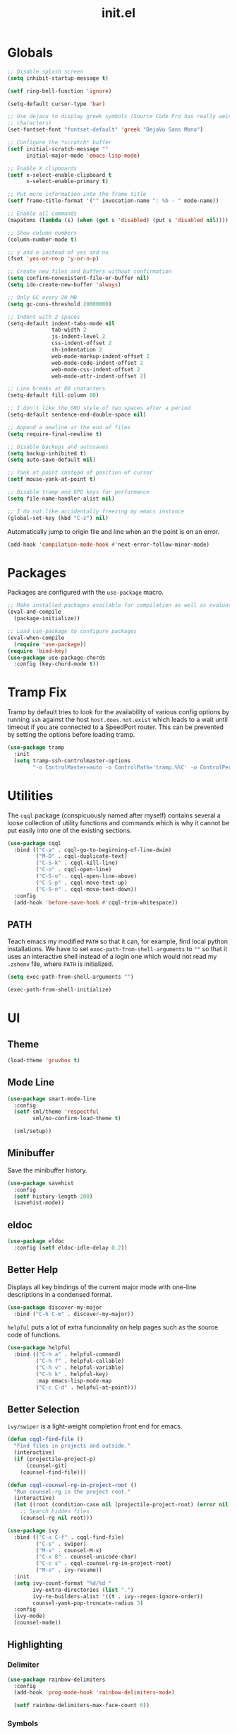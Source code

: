 #+TITLE: init.el
#+PROPERTY: header-args :tangle yes :results silent

* Globals
#+BEGIN_SRC emacs-lisp
  ;; Disable splash screen
  (setq inhibit-startup-message t)

  (setf ring-bell-function 'ignore)

  (setq-default cursor-type 'bar)

  ;; Use dejavu to display greek symbols (Source Code Pro has really weird greek
  ;; characters)
  (set-fontset-font "fontset-default" 'greek "DejaVu Sans Mono")

  ;; Configure the *scratch* buffer
  (setf initial-scratch-message ""
        initial-major-mode 'emacs-lisp-mode)

  ;; Enable X clipboards
  (setf x-select-enable-clipboard t
        x-select-enable-primary t)

  ;; Put more information into the frame title
  (setf frame-title-format '("" invocation-name ": %b - " mode-name))

  ;; Enable all commands
  (mapatoms (lambda (s) (when (get s 'disabled) (put s 'disabled nil))))

  ;; Show column numbers
  (column-number-mode t)

  ;; y and n instead of yes and no
  (fset 'yes-or-no-p 'y-or-n-p)

  ;; Create new files and buffers without confirmation
  (setq confirm-nonexistent-file-or-buffer nil)
  (setq ido-create-new-buffer 'always)

  ;; Only GC every 20 MB
  (setq gc-cons-threshold 20000000)

  ;; Indent with 2 spaces
  (setq-default indent-tabs-mode nil
                tab-width 2
                js-indent-level 2
                css-indent-offset 2
                sh-indentation 2
                web-mode-markup-indent-offset 2
                web-mode-code-indent-offset 2
                web-mode-css-indent-offset 2
                web-mode-attr-indent-offset 2)

  ;; Line breaks at 80 characters
  (setq-default fill-column 80)

  ;; I don't like the GNU style of two spaces after a period
  (setq-default sentence-end-double-space nil)

  ;; Append a newline at the end of files
  (setq require-final-newline t)

  ;; Disable backups and autosaves
  (setq backup-inhibited t)
  (setq auto-save-default nil)

  ;; Yank at point instead of position of cursor
  (setf mouse-yank-at-point t)

  ;; Disable tramp and GPG keys for performance
  (setq file-name-handler-alist nil)

  ;; I do not like accidentally freezing my emacs instance
  (global-set-key (kbd "C-z") nil)
#+END_SRC

Automatically jump to origin file and line when an the point is on an error.

#+BEGIN_SRC emacs-lisp
  (add-hook 'compilation-mode-hook #'next-error-follow-minor-mode)
#+END_SRC

* Packages

Packages are configured with the ~use-package~ macro.

#+BEGIN_SRC emacs-lisp
  ;; Make installed packages available for compilation as well as evaluation
  (eval-and-compile
    (package-initialize))

  ;; Load use-package to configure packages
  (eval-when-compile
    (require 'use-package))
  (require 'bind-key)
  (use-package use-package-chords
    :config (key-chord-mode t))
#+END_SRC

* Tramp Fix

Tramp by default tries to look for the availability of various config options by
running ~ssh~ against the host ~host.does.not.exist~ which leads to a wait until
timeout if you are connected to a SpeedPort router. This can be prevented by
setting the options before loading tramp.

#+BEGIN_SRC emacs-lisp
  (use-package tramp
    :init
    (setq tramp-ssh-controlmaster-options
          "-o ControlMaster=auto -o ControlPath='tramp.%%C' -o ControlPersist=no"))
#+END_SRC

* Utilities

The ~cqql~ package (conspicuously named after myself) contains several a loose
collection of utility functions and commands which is why it cannot be put
easily into one of the existing sections.

#+BEGIN_SRC emacs-lisp
  (use-package cqql
    :bind (("C-a" . cqql-go-to-beginning-of-line-dwim)
           ("M-D" . cqql-duplicate-text)
           ("C-S-k" . cqql-kill-line)
           ("C-o" . cqql-open-line)
           ("C-S-o" . cqql-open-line-above)
           ("C-S-p" . cqql-move-text-up)
           ("C-S-n" . cqql-move-text-down))
    :config
    (add-hook 'before-save-hook #'cqql-trim-whitespace))
#+END_SRC

** PATH

Teach emacs my modified ~PATH~ so that it can, for example, find local python
installations. We have to set ~exec-path-from-shell-arguments~ to ~""~ so that
it uses an interactive shell instead of a login one which would not read my
~.zshenv~ file, where ~PATH~ is initialized.

#+BEGIN_SRC emacs-lisp
  (setq exec-path-from-shell-arguments "")

  (exec-path-from-shell-initialize)
#+END_SRC

* UI

** Theme

#+BEGIN_SRC emacs-lisp
  (load-theme 'gruvbox t)
#+END_SRC

** Mode Line

#+BEGIN_SRC emacs-lisp
  (use-package smart-mode-line
    :config
    (setf sml/theme 'respectful
          sml/no-confirm-load-theme t)

    (sml/setup))
#+END_SRC

** Minibuffer

Save the minibuffer history.

#+BEGIN_SRC emacs-lisp
  (use-package savehist
    :config
    (setf history-length 200)
    (savehist-mode))
#+END_SRC

** eldoc

#+BEGIN_SRC emacs-lisp
  (use-package eldoc
    :config (setf eldoc-idle-delay 0.2))
#+END_SRC

** Better Help

Displays all key bindings of the current major mode with one-line descriptions
in a condensed format.

#+BEGIN_SRC emacs-lisp
  (use-package discover-my-major
    :bind ("C-h C-m" . discover-my-major))
#+END_SRC

~helpful~ puts a lot of extra funcionality on help pages such as the source code
of functions.

#+BEGIN_SRC emacs-lisp
  (use-package helpful
    :bind (("C-h a" . helpful-command)
           ("C-h f" . helpful-callable)
           ("C-h v" . helpful-variable)
           ("C-h k" . helpful-key)
           :map emacs-lisp-mode-map
           ("C-c C-d" . helpful-at-point)))
#+END_SRC

** Better Selection

~ivy/swiper~ is a light-weight completion front end for emacs.

#+BEGIN_SRC emacs-lisp
  (defun cqql-find-file ()
    "Find files in projects and outside."
    (interactive)
    (if (projectile-project-p)
        (counsel-git)
      (counsel-find-file)))

  (defun cqql-counsel-rg-in-project-root ()
    "Run counsel-rg in the project root."
    (interactive)
    (let ((root (condition-case nil (projectile-project-root) (error nil))))
      ;; Search hidden files
      (counsel-rg nil root)))

  (use-package ivy
    :bind (("C-x C-f" . cqql-find-file)
           ("C-s" . swiper)
           ("M-x" . counsel-M-x)
           ("C-x 8" . counsel-unicode-char)
           ("C-c s" . cqql-counsel-rg-in-project-root)
           ("M-o" . ivy-resume))
    :init
    (setq ivy-count-format "%d/%d "
          ivy-extra-directories (list ".")
          ivy-re-builders-alist '((t . ivy--regex-ignore-order))
          counsel-yank-pop-truncate-radius 3)
    :config
    (ivy-mode)
    (counsel-mode))
#+END_SRC

** Highlighting

*** Delimiter

#+BEGIN_SRC emacs-lisp
  (use-package rainbow-delimiters
    :config
    (add-hook 'prog-mode-hook 'rainbow-delimiters-mode)

    (setf rainbow-delimiters-max-face-count 6))
#+END_SRC

*** Symbols

#+BEGIN_SRC emacs-lisp
  (use-package highlight-symbol
    :config
    (add-hook 'prog-mode-hook 'highlight-symbol-mode)

    (setf highlight-symbol-idle-delay 0))
#+END_SRC

** Window Management

#+BEGIN_SRC emacs-lisp
  (use-package shackle
    :config
    (setq shackle-rules '(("*magit-commit*" :select nil)
                          ("\*Flycheck.+\*" :select nil :regexp t)
                          (t :select t)))

    (shackle-mode))
#+END_SRC

#+BEGIN_SRC emacs-lisp
  (use-package ace-window
    :bind ("M-i" . ace-window))
#+END_SRC

** Buffer Management

#+BEGIN_SRC emacs-lisp
  (use-package ibuffer
    :bind ("C-x C-b" . ibuffer))
#+END_SRC

#+BEGIN_SRC emacs-lisp
  (use-package uniquify
    :config (setf uniquify-buffer-name-style 'forward
                  uniquify-strip-common-suffix t))
#+END_SRC

** File Management

#+BEGIN_SRC emacs-lisp
  (use-package dired
    :config
    (setf dired-listing-switches "-lahv")

    (bind-key "M-w" #'wdired-change-to-wdired-mode dired-mode-map))
#+END_SRC

~dired-jump~ from ~dired-x~ is probably my most used ~dired~ command.

#+BEGIN_SRC emacs-lisp
  (use-package dired-x)
#+END_SRC

** Project Management

#+BEGIN_SRC emacs-lisp
  (use-package projectile
    :init
    (setq projectile-keymap-prefix (kbd "C-x p"))
    (setq projectile-completion-system 'ivy)
    :config
    (projectile-global-mode))
#+END_SRC

* Editing

** keychords

Increase the acceptable delay between two keys of key chord to make it easier to
active them.

#+BEGIN_SRC emacs-lisp
  (use-package key-chord
    :config
    (setq key-chord-two-keys-delay 0.25))
#+END_SRC

** Multiple Cursors

#+BEGIN_SRC emacs-lisp
  (use-package multiple-cursors
    :init
    (require 'hydra)
    (defhydra hydra-multiple-cursors (:hint nil)
      "
         ^Up^            ^Down^        ^Miscellaneous^
    ----------------------------------------------------------------------------------
    [_p_]   Next    [_n_]   Next    [_l_] Edit lines  [_0_] Insert numbers
    [_P_]   Skip    [_N_]   Skip    [_a_] Mark all    [_A_] Insert letters
    [_M-p_] Unmark  [_M-n_] Unmark  [_s_] Search
    [Click] Cursor at point     [_q_] Quit"
      ("l" mc/edit-lines :exit t)
      ("a" mc/mark-all-like-this :exit t)
      ("n" mc/mark-next-like-this)
      ("N" mc/skip-to-next-like-this)
      ("M-n" mc/unmark-next-like-this)
      ("p" mc/mark-previous-like-this)
      ("P" mc/skip-to-previous-like-this)
      ("M-p" mc/unmark-previous-like-this)
      ("s" mc/mark-all-in-region-regexp :exit t)
      ("0" mc/insert-numbers :exit t)
      ("A" mc/insert-letters :exit t)
      ("<mouse-1>" mc/add-cursor-on-click)
      ("<down-mouse-1>" ignore)
      ("<drag-mouse-1>" ignore)
      ("q" nil))
    :bind (("C-c m" . hydra-multiple-cursors/body)
           :map mc/keymap
           ;; Make enter insert a newline instead of quitting mc
           ("<return>" . nil)))
#+END_SRC

** SmartParens

#+BEGIN_SRC emacs-lisp
  (use-package smartparens
    :init
    (require 'hydra)
    (defhydra hydra-smartparens () "sp"
      ("S" sp-split-sexp "split")
      ("j" sp-join-sexp "join")
      ("E" sp-emit-sexp "emit")
      ("A" sp-absorb-sexp "absorb")
      ("o" sp-convolute-sexp "convolute")
      ("R" sp-rewrap-sexp "rewrap")
      ("u" sp-unwrap-sexp "unwrap")
      ("U" sp-backward-unwrap-sexp "bw unwrap")
      ("c" sp-change-inner "change inner" :exit t)
      ("C" sp-change-enclosing "change enclosing" :exit t)
      ("s" sp-splice-sexp "splice")
      ("r" sp-raise-sexp "raise")
      ("(" sp-wrap-round "wrap ()")
      ("{" sp-wrap-curly "wrap {}")
      ("[" sp-wrap-square "wrap []")

      ("a" sp-beginning-of-sexp "beginning")
      ("e" sp-end-of-sexp "end")
      ("f" sp-forward-sexp "forward")
      ("b" sp-backward-sexp "back")
      ("n" sp-down-sexp "down")
      ("N" sp-backward-down-sexp "bw down")
      ("p" sp-up-sexp "up")
      ("P" sp-backward-up-sexp "bw up")
      ("t" sp-transpose-sexp "transpose")
      ("k" sp-kill-sexp "kill")
      ("K" sp-backward-kill-sexp "bw kill")
      ("w" sp-copy-sexp "copy")
      ("h" sp-backward-slurp-sexp "bw slurp")
      ("H" sp-backward-barf-sexp "bw barf")
      ("l" sp-forward-slurp-sexp "slurp")
      ("L" sp-forward-barf-sexp "barf")

      ("g" nil))
    :config
    (require 'smartparens-config)

    (bind-keys :map smartparens-mode-map
      ("C-M-f" . sp-forward-sexp)
      ("C-M-b" . sp-backward-sexp)
      ("C-M-n" . sp-down-sexp)
      ("C-M-S-n" . sp-backward-down-sexp)
      ("C-M-p" . sp-up-sexp)
      ("C-M-S-p" . sp-backward-up-sexp)
      ("C-M-a" . sp-beginning-of-sexp)
      ("C-M-e" . sp-end-of-sexp)
      ("C-M-k" . sp-kill-sexp)
      ("C-M-t" . sp-transpose-sexp))

    (smartparens-global-mode t)
    (smartparens-strict-mode t)
    (show-smartparens-global-mode t)

    ;; We write it the verbose way instead of with sp-with-modes because
    ;; use-package does not properly expand the macro somehow during compilation
    (sp-local-pair sp--html-modes "{{" "}}")
    (sp-local-pair sp--html-modes "{%" "%}")
    (sp-local-pair sp--html-modes "{#" "#}")

    :chords (("fd" . hydra-smartparens/body)))
#+END_SRC

** Region

#+BEGIN_SRC emacs-lisp
  (use-package wrap-region
    :config (wrap-region-global-mode t))
#+END_SRC

#+BEGIN_SRC emacs-lisp
  (use-package expand-region
    :bind (("M-m" . er/expand-region)
           ("M-M" . er/contract-region))
    :config
    (with-eval-after-load 'latex-mode
      (require 'latex-mode-expansions)))
#+END_SRC

** Replacing

Gives you a visual preview at the point of replacement.

#+BEGIN_SRC emacs-lisp
  (use-package visual-regexp
    :bind (("C-c r" . vr/replace)
           ("C-c R" . vr/query-replace)))
#+END_SRC

** Navigation

Quickly move to every word and character on screen.

#+BEGIN_SRC emacs-lisp
  (use-package avy
    :init
    (require 'hydra)
    (defhydra hydra-avy (:exit t) "avy"
      ("g" avy-goto-char "char")
      ("G" avy-goto-char-timer "char timer")
      ("l" avy-goto-line "line")
      ("L" avy-goto-end-of-line "end of line")
      ("m" avy-move-line "move line")
      ("M" avy-move-region "move region")
      ("k" avy-kill-whole-line "kill line")
      ("w" avy-kill-region "kill region")
      ("y" avy-copy-line "copy line")
      ("Y" avy-copy-region "copy region"))
    :config
    (setq avy-timeout-seconds 0.25)

    :bind (("M-s" . avy-goto-char-timer)
           ("C-c a" . hydra-avy/body)))
#+END_SRC

Use smart beginning and end moves instead of just ~point-min~ and ~point-max~.

#+BEGIN_SRC emacs-lisp
  (use-package beginend
    :config
    (beginend-global-mode))
#+END_SRC

* Code Intelligence

** Language Server Protocol (LSP)

#+BEGIN_SRC emacs-lisp
  (defun cqql-lsp-python-find-python (path)
    "Find the python executable responsible for PATH."
    (s-trim
     (let ((default-directory path))
       ;; Check for pipenv first
       (if (f-exists? (f-join path "Pipfile"))
           (shell-command-to-string "pipenv --py")
         ;; Then for pyenv
         (if-let ((pyenv-path (with-temp-buffer
                                (and (eq (call-process shell-file-name nil t nil
                                                       "-c" "pyenv which python")
                                         0)
                                     (buffer-string)))))
             pyenv-path
           ;; Fall back to system python
           (executable-find "python"))))))

  (defvar cqql-lsp-python-info-script
    "from __future__ import print_function
  import sys, json

  info = {
      \"version\": \"{}.{}\".format(sys.version_info.major, sys.version_info.minor),
      \"path\": sys.path
  }

  print(json.dumps(info))"
    "Python script that prints information about the python environment.")

  (defun cqql-lsp-python-run-script (python script)
    "Run SCRIPT with PYTHON and return the output."
    (with-temp-buffer
      (call-process python nil t nil "-c" script)
      (buffer-string)))

  (defun cqql-lsp-python-get-params (workspace-root)
    "Find the python executable, version and search path in WORKSPACE-ROOT."
    (let* ((python (cqql-lsp-python-find-python workspace-root))
           (info-output (cqql-lsp-python-run-script python cqql-lsp-python-info-script))
           (info (let ((json-array-type 'list)) (json-read-from-string info-output)))
           (version (alist-get 'version info))
           (path (alist-get 'path info))
           ;; Filter the workspace root from the load path
           (path (--filter (let* ((default-directory workspace-root) (p (f-expand it)))
                             (not (or (f-same? workspace-root p)
                                      (f-ancestor-of? workspace-root p))))
                           path)))
      `((interpreter . ,python) (version . ,version) (path . ,path))))

  (defun cqql-lsp-python-init-options ()
    "Create the initialization options for Microsoft's PyLS."
    (let ((workspace-root (lsp--calculate-root (lsp-session) (buffer-file-name))))
      (let-alist (cqql-lsp-python-get-params workspace-root)
        (list :interpreter (list :properties (list :Version .version
                                                   :InterpreterPath .interpreter
                                                   :UseDefaultDatabase :json-true))
              :displayOptions (list :preferredFormat "plaintext")
              :searchPaths .path))))

  (defvar cqql-lsp-python-pyls-path
    (concat (expand-file-name
             "~/projects/python-language-server/output/bin/Release/")
            "Microsoft.Python.LanguageServer.dll")
    "Path to the PyLS .net executable.")

  (use-package lsp-mode
    :init
    (setq lsp-auto-guess-root t
          lsp-auto-require-clients nil
          lsp-auto-configure t)

    :config
    (define-advice lsp--render-string (:filter-args (args) replace-html-spaces)
      "Replace HTML space entities from Microsoft's python language server with actual spaces."
      (cons (s-replace "&nbsp;" " " (car args)) (cdr args)))

    (lsp-register-client
     (make-lsp-client :new-connection (lsp-stdio-connection `("dotnet" ,cqql-lsp-python-pyls-path))
                      :major-modes '(python-mode)
                      :server-id 'mspy-ls
                      :initialization-options #'cqql-lsp-python-init-options))

    (require 'hydra)
    (defhydra hydra-lsp (:exit t :hint nil)
      "
  Language Server Protocol
  Symbol: _d_eclaration _D_efinition _R_eferences _i_mplementation _t_ype _s_ignature d_o_cumentation _r_ename
  Buffer: _f_ormat i_m_enu e_x_ecute
  Server: _R_estart _S_hutdown _M-s_ession"
      ("d" lsp-find-declaration)
      ("D" lsp-ui-peek-find-definitions)
      ("R" lsp-ui-peek-find-references)
      ("i" lsp-ui-peek-find-implementation)
      ("t" lsp-find-type-definition)
      ("s" lsp-signature-help)
      ("o" lsp-describe-thing-at-point)
      ("r" lsp-rename)

      ("f" lsp-format-buffer)
      ("m" lsp-ui-imenu)
      ("x" lsp-execute-code-action)

      ("M-s" lsp-describe-session)
      ("R" lsp-restart-workspace)
      ("S" lsp-shutdown-workspace))

    :bind (("C-c l" . hydra-lsp/body)))

  (use-package lsp-ui
    :bind (:map lsp-ui-mode-map
                ([remap xref-find-definitions] . lsp-ui-peek-find-definitions)
                ([remap xref-find-references] . lsp-ui-peek-find-references)))
#+END_SRC

** Auto-Completion

#+BEGIN_SRC emacs-lisp
  (use-package company
    :bind ("C-M-SPC" . company-complete)
    :init
    (setf company-idle-delay 0
          company-minimum-prefix-length 2
          company-show-numbers t
          company-selection-wrap-around t
          company-backends (list #'company-css
                                 #'company-clang
                                 #'company-capf
                                 (list #'company-dabbrev-code
                                       #'company-keywords)
                                 #'company-files
                                 #'company-dabbrev))
    :config
    (global-company-mode t))

  (use-package company-dabbrev
    :init
    (setf company-dabbrev-ignore-case 'keep-prefix
          company-dabbrev-ignore-invisible t
          company-dabbrev-downcase nil))

  (use-package company-lsp
    :config
    (push 'company-lsp company-backends))
#+END_SRC

** Complete from elsewhere

#+BEGIN_SRC emacs-lisp
  (use-package hippie-exp
    :bind ("M-/" . hippie-expand)
    :init
    (setf hippie-expand-try-functions-list
          '(try-expand-dabbrev-visible
            try-expand-dabbrev
            try-expand-dabbrev-all-buffers
            try-expand-line
            try-complete-lisp-symbol)))
#+END_SRC

** Snippets

#+BEGIN_SRC emacs-lisp
  (use-package yasnippet
    :config
    (setf yas-fallback-behavior 'call-other-command
          yas-snippet-dirs '("~/.emacs.d/snippets"))

    ;; Don't append newlines to snippet files
    (add-hook 'snippet-mode (lambda () (setq require-final-newline nil)))

    (yas-global-mode t)

    :bind (:map yas-minor-mode-map
                (";" . 'yas-expand)
                ("<tab>" . nil)
                ("TAB" . nil)))
#+END_SRC

* Integrations

** git

#+BEGIN_SRC emacs-lisp
  (use-package magit
    :bind (("<f2>" . magit-status)
           ("<f5>" . magit-file-popup))
    :init
    (setq magit-last-seen-setup-instructions "1.4.0"
          magit-commit-ask-to-stage nil
          magit-push-always-verify nil)

    :config
    (require 'git-timemachine)
    (magit-define-popup-action 'magit-file-popup ?T "Timemachine" #'git-timemachine))
#+END_SRC

Show todos in the magit status buffer by searching for lines with TODO.

#+BEGIN_SRC emacs-lisp
  (use-package magit-todos
    :config (magit-todos-mode))
#+END_SRC

** dict.cc

#+BEGIN_SRC emacs-lisp
  (use-package dictcc
    :bind ("C-c d" . dictcc))
#+END_SRC

* Programming Languages

** Python

#+BEGIN_SRC emacs-lisp
  (defun cqql-apply-command-to-buffer (command)
    "Apply shell command COMMAND to the current buffer."
    (interactive "sCommand:")
    (let ((p (point)))
      (shell-command-on-region (point-min) (point-max) command t t)
      (setf (point) p)))

  (use-package pyenv-mode)

  (defmacro with-pyenv (name &rest body)
    "Execute BODY with pyenv NAME activated."
    (declare (indent defun))
    `(let ((current (pyenv-mode-version)))
       (unwind-protect
           (progn
             (pyenv-mode-set ,name)
             ,@body)
         (pyenv-mode-set current))))

  (defun cqql-isort-current-buffer ()
    "Apply isort to the current python buffer."
    (interactive)
    (with-pyenv "tools"
      (cqql-apply-command-to-buffer "isort -")))

  (defun cqql-yapf-current-buffer ()
    "Apply yapf to the current python buffer."
    (interactive)
    (with-pyenv "tools"
      (cqql-apply-command-to-buffer "yapf")))

  (defun cqql-python-shell-send-line ()
    "Send the current line to inferior python process disregarding indentation."
    (interactive)
    (let ((start (save-excursion
                   (back-to-indentation)
                   (point)))
          (end (save-excursion
                 (end-of-line)
                 (point))))
      (python-shell-send-string (buffer-substring start end))))

  (require 'cl-lib)

  (defvar cqql-python-last-command nil
    "Stores the last sent region for resending.")

  (defun cqql-python-shell-send-region ()
    "Send the current region to inferior python process stripping indentation."
    (interactive)
    (let* ((start (save-excursion
                    (goto-char (region-beginning))
                    (beginning-of-line)
                    (point)))
           (end (save-excursion
                  (goto-char (region-end))
                  (end-of-line)
                  (point)))
           (region (buffer-substring start end))
           (command))
      ;; Strip indentation
      (with-temp-buffer
        (insert region)

        ;; Clear leading empty lines
        (goto-char (point-min))
        (while (char-equal (following-char) ?\n)
          (delete-char 1))

        ;; Remove indentation from all non-empty lines
        (let ((indent (save-excursion
                        (back-to-indentation)
                        (- (point) (point-min)))))
          (cl-loop until (eobp)
                   do
                   ;; Make sure that we do not delete empty lines or lines with
                   ;; only spaces but fewer than indent
                   (cl-loop repeat indent
                            while (char-equal (following-char) ?\s)
                            do (delete-char 1))
                   (forward-line 1)))
        (setq command (buffer-string)))
      (setq cqql-python-last-command command)
      (python-shell-send-string command)))

  (defun cqql-python-shell-resend-last-command ()
    "Resend the last command to the inferior python process."
    (interactive)
    (when cqql-python-last-command
      (python-shell-send-string cqql-python-last-command)))

  (defun cqql-python-shell-send-region-dwim ()
    "Send active region or resend last region."
    (interactive)
    (if (use-region-p)
        (cqql-python-shell-send-region)
      (cqql-python-shell-resend-last-command)))

  (use-package python
    :config
    (bind-key "C-c i" #'cqql-isort-current-buffer python-mode-map)
    (bind-key "C-c f" #'cqql-yapf-current-buffer python-mode-map)
    (bind-key "C-c C-l" #'cqql-python-shell-send-line python-mode-map)
    (bind-key "C-c C-r" #'cqql-python-shell-send-region-dwim python-mode-map)

    (when (executable-find "ipython")
      (setq python-shell-interpreter "ipython"
            ;; Disable ipython 5 features that are incompatible with
            ;; inferior-python
            python-shell-interpreter-args "--simple-prompt")
      (push "ipython" python-shell-completion-native-disabled-interpreters))

    (add-hook 'python-mode-hook 'eldoc-mode)
    (add-hook 'python-mode-hook 'subword-mode)
    (add-hook 'python-mode-hook 'pyenv-mode)
    (add-hook 'python-mode-hook 'lsp))

  (use-package ein)
#+END_SRC

** Emacs Lisp

#+BEGIN_SRC emacs-lisp
  (defun cqql-run-all-ert-tests ()
    "Run all ert tests defined."
    (interactive)
    (ert t))

  (use-package macrostep)

  (use-package lisp-mode
    :config
    (bind-key "C-h C-f" 'find-function emacs-lisp-mode-map)
    (bind-key "C-c e t" 'cqql-run-all-ert-tests emacs-lisp-mode-map)
    (bind-key "C-c e b" 'eval-buffer emacs-lisp-mode-map)
    (bind-key "C-c e m" 'macrostep-expand emacs-lisp-mode-map)

    (add-hook 'emacs-lisp-mode-hook 'eldoc-mode)
    (add-hook 'emacs-lisp-mode-hook 'flycheck-mode)
    (add-hook 'emacs-lisp-mode-hook 'smartparens-strict-mode))
#+END_SRC

** javascript

#+BEGIN_SRC emacs-lisp
  (use-package js2-mode
    :mode (("\\.js\\'" . js2-mode) ("\\.jsx\\'" . js2-mode))
    :interpreter "node"
    :config
    (require 'js2-refactor)

    (setq-default js2-basic-offset 2)
    (setf js2-highlight-level 3
          js2-include-node-externs t)

    (js2r-add-keybindings-with-prefix "C-c r")

    (add-hook 'js2-mode-hook 'subword-mode))
#+END_SRC

** C/C++

#+BEGIN_SRC emacs-lisp
  (use-package cc-mode
    :mode ("\\.h\\'" . c++-mode)
    :config
    (require 'cqql)
    (bind-key "<C-return>" #'cqql-c-append-semicolon c-mode-base-map)
    (bind-key "C-c C-c" #'recompile c-mode-base-map)
    (bind-key "C-c C-o" #'ff-find-other-file c-mode-base-map)
    (bind-key "C-c f" #'clang-format-buffer c-mode-base-map)

    (add-hook 'c++-mode-hook #'subword-mode))
#+END_SRC

*** Style Guide

#+BEGIN_SRC emacs-lisp
  (use-package google-c-style
    :demand t
    :config
    (add-hook 'c-mode-common-hook #'google-set-c-style))
#+END_SRC

*** Build Tools

#+BEGIN_SRC emacs-lisp
  (use-package cmake-mode)
#+END_SRC

*** Irony

#+BEGIN_SRC emacs-lisp
  (use-package irony
    :config
    (add-hook 'c++-mode-hook #'irony-mode)
    (add-hook 'c-mode-hook #'irony-mode)

    (add-hook 'irony-mode-hook #'irony-cdb-autosetup-compile-options)

    (require 'irony-eldoc)
    (add-hook 'irony-mode-hook #'eldoc-mode)
    (add-hook 'irony-mode-hook #'irony-eldoc)

    (require 'company-irony)
    (require 'company-irony-c-headers)
    (add-to-list 'company-backends (list #'company-irony
                                         #'company-irony-c-headers)))
#+END_SRC

** Shell

#+BEGIN_SRC emacs-lisp
  (use-package sh-script
    :mode ("PKGBUILD\\'" . sh-mode)
    :config  (setq-default sh-basic-offset 2))
#+END_SRC

** Rust

#+BEGIN_SRC emacs-lisp
  (use-package rust-mode
    :config
    (add-hook 'rust-mode-hook #'flycheck-mode)
    (add-hook 'rust-mode-hook #'racer-mode)
    (add-hook 'rust-mode-hook #'cargo-minor-mode))

  (use-package racer
    :config
    (add-hook 'racer-mode-hook #'eldoc-mode))

  (use-package flycheck
    :config
    (add-hook 'flycheck-mode-hook #'flycheck-rust-setup))
#+END_SRC

* Text Formats

** LaTeX

#+BEGIN_SRC emacs-lisp
  (use-package tex-mode
    :mode ("\\.tex\\'" . LaTeX-mode)
    :config
    ;; Workaround for smartparens overwriting `
    (require 'smartparens-latex)

    (require 'tex-site)
    (require 'preview)

    (require 'cqql)
    (bind-key "<C-return>" #'cqql-latex-append-line-break TeX-mode-map)

    (add-hook 'LaTeX-mode-hook 'TeX-source-correlate-mode)
    (add-hook 'LaTeX-mode-hook 'LaTeX-math-mode)
    (add-hook 'LaTeX-mode-hook 'TeX-PDF-mode)
#+END_SRC

LaTeX tables are really horrible to create and edit for most simple
use-cases. But ~org-mode~ comes to our rescue. Simply enabling ~org-table-mode~
gives you automatically resizing ASCII tables everywhere and you can even export
them to LaTeX!

#+BEGIN_SRC emacs-lisp
    (add-hook 'LaTeX-mode-hook #'orgtbl-mode)
#+END_SRC

#+BEGIN_SRC emacs-lisp
    (add-hook 'LaTeX-mode-hook (lambda () (setq word-wrap t)))

    (add-hook 'LaTeX-mode-hook
              (lambda ()
                (setq TeX-electric-sub-and-superscript t
                      TeX-save-query nil
                      TeX-view-program-selection '((output-pdf "Okular"))
                      ;; Otherwise minted can't find pygments
                      TeX-command-extra-options "-shell-escape"))))
#+END_SRC

** org

#+BEGIN_SRC emacs-lisp
  (defun cqql-open-notes-file ()
    "Open the default org file."
    (interactive)
    (find-file (concat org-directory
                       "/"
                       org-default-notes-file)))

  (use-package org
    :init
    (setf org-directory "~/notes"
          org-agenda-files (list org-directory)
          org-default-notes-file "notes.org"
          org-crypt-key nil
          org-tags-exclude-from-inheritance (list "crypt")
          org-startup-indented t
          org-M-RET-may-split-line nil
          org-enforce-todo-dependencies t
          org-enforce-todo-checkbox-dependencies t
          org-agenda-start-on-weekday nil)

    :config
    (require 'org-crypt)
    (org-crypt-use-before-save-magic)

    ;; Configure org-babel
    (setf org-src-fontify-natively t
          org-babel-load-languages '((emacs-lisp . t)
                                     (python . t)
                                     (shell . t)))

    ;; Load language support
    (org-babel-do-load-languages
     'org-babel-load-languages
     org-babel-load-languages))
#+END_SRC

Use some nice UTF-8 symbols to signify the nesting depth.

#+BEGIN_SRC emacs-lisp
  (use-package org-bullets
    :config
    (add-hook 'org-mode-hook 'org-bullets-mode))
#+END_SRC

** reStructuredText

#+BEGIN_SRC emacs-lisp
  (defun cqql-length-of-line ()
    "Return length of the current line."
    (save-excursion
      (- (progn (end-of-line) (point))
         (progn (beginning-of-line) (point)))))

  (defun cqql-underline ()
    "Repeat the character at point until it stretches the length of
    the previous line."
    (interactive)
    (let* ((char (preceding-char))
           (prev-length (save-excursion
                          (forward-line -1)
                          (cqql-length-of-line)))
           (curr-length (save-excursion
                          (cqql-length-of-line)))
           (repeat-length (max 0 (- prev-length curr-length))))
      (insert (s-repeat repeat-length (char-to-string char)))))

  (use-package rst
    :config
    (bind-key "<C-right>" #'cqql-underline rst-mode-map))
#+END_SRC

** YAML

#+BEGIN_SRC emacs-lisp
  (use-package yaml-mode)
#+END_SRC

** HTML/jinja2

#+BEGIN_SRC emacs-lisp
    (use-package web-mode
      :mode "\\.html\\.?"
      :config
      ;; Disable inserting closing parens etc. because we have smartparens already
      (setq web-mode-enable-auto-pairing nil))
#+END_SRC

